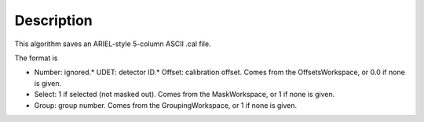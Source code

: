 .. algorithm::

.. summary::

.. alias::

.. properties::

Description
-----------

This algorithm saves an ARIEL-style 5-column ASCII .cal file.

The format is

-  Number: ignored.\* UDET: detector ID.\* Offset: calibration offset.
   Comes from the OffsetsWorkspace, or 0.0 if none is given.
-  Select: 1 if selected (not masked out). Comes from the MaskWorkspace,
   or 1 if none is given.
-  Group: group number. Comes from the GroupingWorkspace, or 1 if none
   is given.

.. algm_categories::
